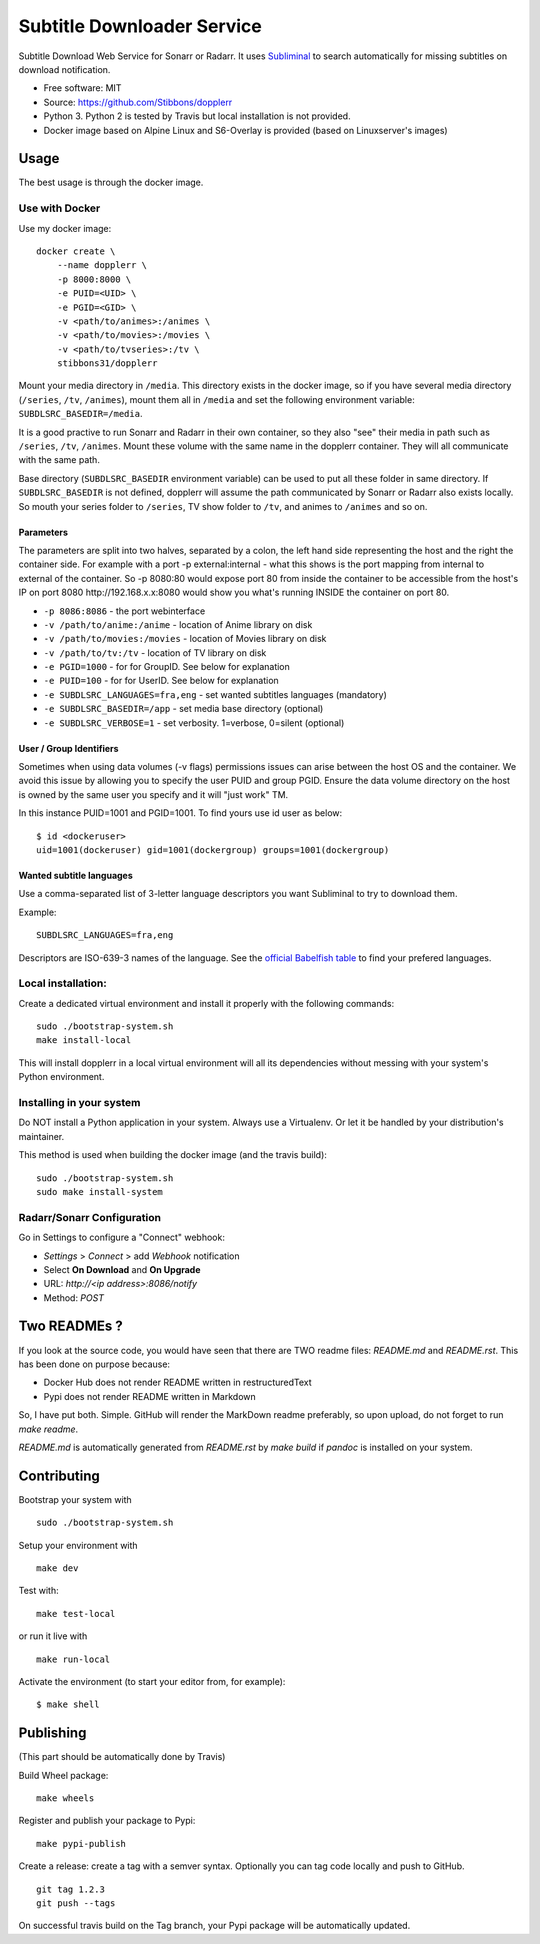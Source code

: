 Subtitle Downloader Service
===========================

|Build Status| |Docker Automated buil| |Pyup| |Coveralls| |Pypi package|
|PyPI| |MIT licensed|

.. |Build Status| image:: https://travis-ci.org/Stibbons/dopplerr.svg?branch=master
   :target: https://travis-ci.org/Stibbons/dopplerr
.. |Docker Automated buil| image:: https://img.shields.io/docker/build/stibbons31/dopplerr.svg
   :target: https://hub.docker.com/r/stibbons31/dopplerr/builds/
.. |Pyup| image:: https://pyup.io/repos/github/Stibbons/dopplerr/shield.svg
   :target: https://pyup.io/repos/github/Stibbons/dopplerr/
.. |Coveralls| image:: https://coveralls.io/repos/github/Stibbons/dopplerr/badge.svg
   :target: https://coveralls.io/github/Stibbons/dopplerr
.. |Pypi package| image:: https://badge.fury.io/py/dopplerr.svg
   :target: https://pypi.python.org/pypi/dopplerr/
.. |PyPI| image:: https://img.shields.io/pypi/pyversions/dopplerr.svg
   :target: https://pypi.python.org/pypi/dopplerr/
.. |MIT licensed| image:: https://img.shields.io/badge/license-MIT-blue.svg
   :target: ./LICENSE

Subtitle Download Web Service for Sonarr or Radarr. It uses `Subliminal
<https://github.com/Diaoul/subliminal>`_ to search automatically for missing subtitles on download
notification.

- Free software: MIT
- Source: https://github.com/Stibbons/dopplerr
- Python 3. Python 2 is tested by Travis but local installation is not
  provided.
- Docker image based on Alpine Linux and S6-Overlay is provided (based on Linuxserver's images)

Usage
-----

The best usage is through the docker image.

Use with Docker
~~~~~~~~~~~~~~~

Use my docker image:

::

    docker create \
        --name dopplerr \
        -p 8000:8000 \
        -e PUID=<UID> \
        -e PGID=<GID> \
        -v <path/to/animes>:/animes \
        -v <path/to/movies>:/movies \
        -v <path/to/tvseries>:/tv \
        stibbons31/dopplerr

Mount your media directory in ``/media``. This directory exists in the docker image, so if you have
several media directory (``/series``, ``/tv``, ``/animes``), mount them all in ``/media`` and set
the following environment variable: ``SUBDLSRC_BASEDIR=/media``.

It is a good practive to run Sonarr and Radarr in their own container, so they also "see" their
media in path such as ``/series``, ``/tv``, ``/animes``. Mount these volume with the same name in
the dopplerr container. They will all communicate with the same path.

Base directory (``SUBDLSRC_BASEDIR`` environment variable) can be used to put all these folder in
same directory. If ``SUBDLSRC_BASEDIR`` is not defined, dopplerr will assume the path communicated
by Sonarr or Radarr also exists locally. So mouth your series folder to ``/series``, TV show folder
to ``/tv``, and animes to ``/animes`` and so on.

Parameters
^^^^^^^^^^

The parameters are split into two halves, separated by a colon, the left hand side representing the
host and the right the container side. For example with a port -p external:internal - what this
shows is the port mapping from internal to external of the container. So -p 8080:80 would expose
port 80 from inside the container to be accessible from the host's IP on port 8080
http://192.168.x.x:8080 would show you what's running INSIDE the container on port 80.

-  ``-p 8086:8086`` - the port webinterface
-  ``-v /path/to/anime:/anime`` - location of Anime library on disk
-  ``-v /path/to/movies:/movies`` - location of Movies library on disk
-  ``-v /path/to/tv:/tv`` - location of TV library on disk
-  ``-e PGID=1000`` - for for GroupID. See below for explanation
-  ``-e PUID=100`` - for for UserID. See below for explanation
-  ``-e SUBDLSRC_LANGUAGES=fra,eng`` - set wanted subtitles languages
   (mandatory)
-  ``-e SUBDLSRC_BASEDIR=/app`` - set media base directory (optional)
-  ``-e SUBDLSRC_VERBOSE=1`` - set verbosity. 1=verbose, 0=silent (optional)

User / Group Identifiers
^^^^^^^^^^^^^^^^^^^^^^^^

Sometimes when using data volumes (-v flags) permissions issues can arise between the host OS and
the container. We avoid this issue by allowing you to specify the user PUID and group PGID. Ensure
the data volume directory on the host is owned by the same user you specify and it will "just work"
TM.

In this instance PUID=1001 and PGID=1001. To find yours use id user as
below:

::

    $ id <dockeruser>
    uid=1001(dockeruser) gid=1001(dockergroup) groups=1001(dockergroup)

Wanted subtitle languages
^^^^^^^^^^^^^^^^^^^^^^^^^

Use a comma-separated list of 3-letter language descriptors you want
Subliminal to try to download them.

Example:

::

    SUBDLSRC_LANGUAGES=fra,eng

Descriptors are ISO-639-3 names of the language. See the `official Babelfish table
<https://github.com/Diaoul/babelfish/blob/f403000dd63092cfaaae80be9f309fd85c7f20c9/babelfish/data/iso-639-3.tab>`__
to find your prefered languages.

Local installation:
~~~~~~~~~~~~~~~~~~~

Create a dedicated virtual environment and install it properly with the following commands:

::

    sudo ./bootstrap-system.sh
    make install-local

This will install dopplerr in a local virtual environment will all its dependencies without messing
with your system's Python environment.

Installing in your system
~~~~~~~~~~~~~~~~~~~~~~~~~

Do NOT install a Python application in your system. Always use a Virtualenv. Or let it be handled by
your distribution's maintainer.

This method is used when building the docker image (and the travis build):

::

    sudo ./bootstrap-system.sh
    sudo make install-system

Radarr/Sonarr Configuration
~~~~~~~~~~~~~~~~~~~~~~~~~~~

Go in Settings to configure a "Connect" webhook:

- `Settings` > `Connect` > add `Webhook` notification
- Select **On Download** and **On Upgrade**
- URL: `http://<ip address>:8086/notify`
- Method: `POST`

Two READMEs ?
-------------

If you look at the source code, you would have seen that there are TWO readme files: `README.md` and
`README.rst`. This has been done on purpose because:

- Docker Hub does not render README written in restructuredText
- Pypi does not render README written in Markdown

So, I have put both. Simple. GitHub will render the MarkDown readme preferably, so upon upload, do
not forget to run `make readme`.

`README.md` is automatically generated from `README.rst` by `make build` if `pandoc` is installed on
your system.

Contributing
------------

Bootstrap your system with

::

    sudo ./bootstrap-system.sh

Setup your environment with

::

    make dev

Test with:

::

    make test-local

or run it live with

::

    make run-local

Activate the environment (to start your editor from, for example):

::

    $ make shell

Publishing
----------

(This part should be automatically done by Travis)

Build Wheel package:

::

    make wheels

Register and publish your package to Pypi:

::

    make pypi-publish

Create a release: create a tag with a semver syntax. Optionally you can tag code locally and push to
GitHub.

::

    git tag 1.2.3
    git push --tags

On successful travis build on the Tag branch, your Pypi package will be automatically updated.
